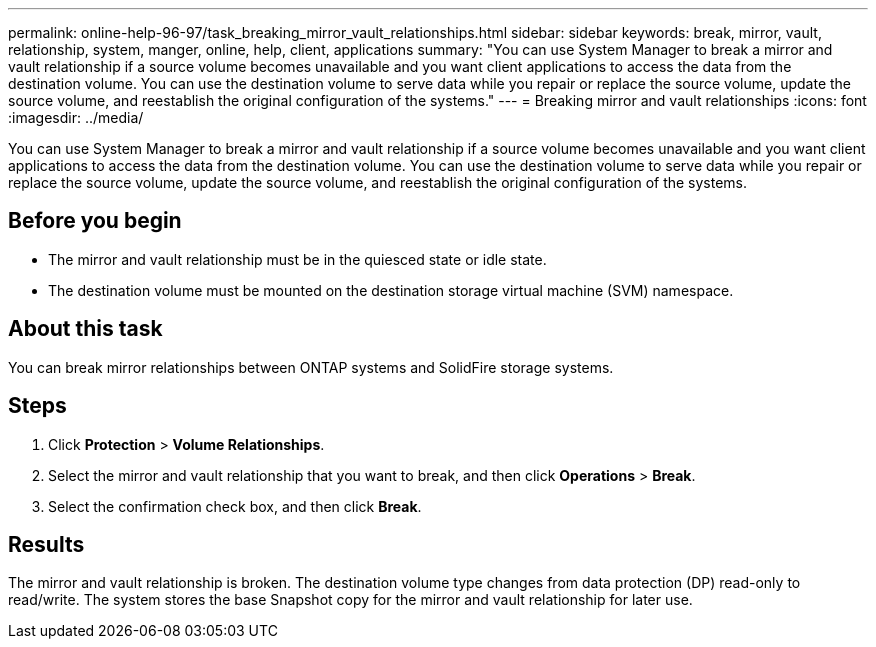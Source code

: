 ---
permalink: online-help-96-97/task_breaking_mirror_vault_relationships.html
sidebar: sidebar
keywords: break, mirror, vault, relationship, system, manger, online, help, client, applications
summary: "You can use System Manager to break a mirror and vault relationship if a source volume becomes unavailable and you want client applications to access the data from the destination volume. You can use the destination volume to serve data while you repair or replace the source volume, update the source volume, and reestablish the original configuration of the systems."
---
= Breaking mirror and vault relationships
:icons: font
:imagesdir: ../media/

[.lead]
You can use System Manager to break a mirror and vault relationship if a source volume becomes unavailable and you want client applications to access the data from the destination volume. You can use the destination volume to serve data while you repair or replace the source volume, update the source volume, and reestablish the original configuration of the systems.

== Before you begin

* The mirror and vault relationship must be in the quiesced state or idle state.
* The destination volume must be mounted on the destination storage virtual machine (SVM) namespace.

== About this task

You can break mirror relationships between ONTAP systems and SolidFire storage systems.

== Steps

. Click *Protection* > *Volume Relationships*.
. Select the mirror and vault relationship that you want to break, and then click *Operations* > *Break*.
. Select the confirmation check box, and then click *Break*.

== Results

The mirror and vault relationship is broken. The destination volume type changes from data protection (DP) read-only to read/write. The system stores the base Snapshot copy for the mirror and vault relationship for later use.
